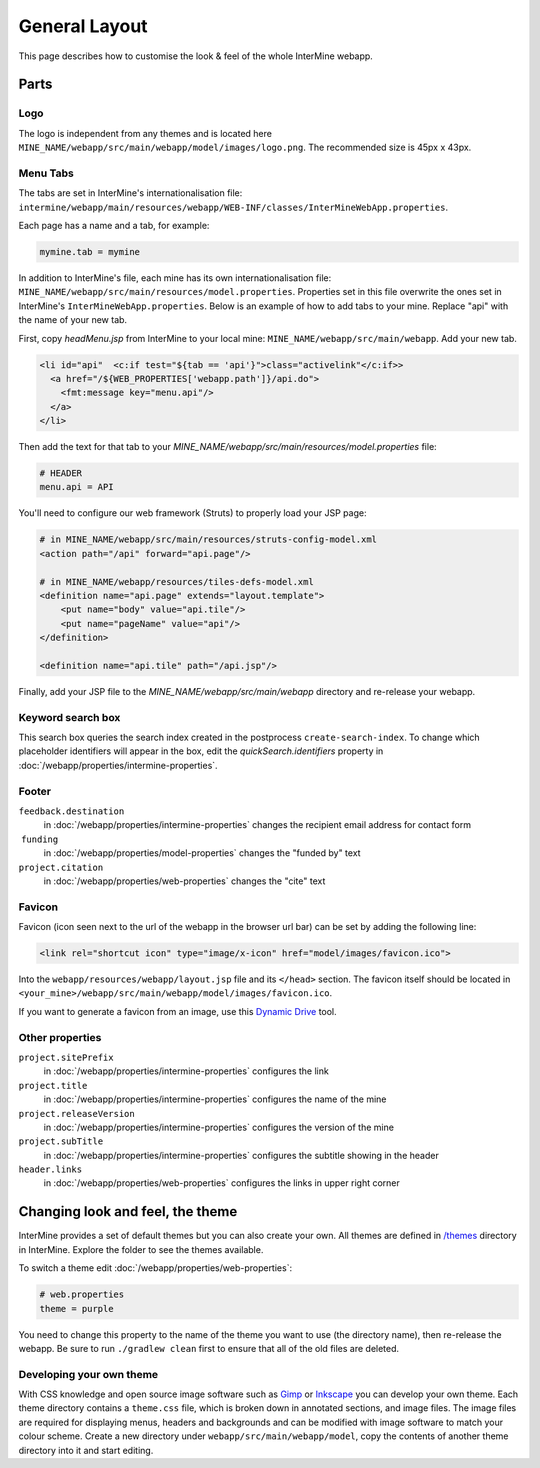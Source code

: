 General Layout
==================

This page describes how to customise the look & feel of the whole InterMine webapp.

Parts
-----

Logo
~~~~

The logo is independent from any themes and is located here ``MINE_NAME/webapp/src/main/webapp/model/images/logo.png``. The recommended size is 45px x 43px.

Menu Tabs
~~~~~~~~~

The tabs are set in InterMine's internationalisation file: ``intermine/webapp/main/resources/webapp/WEB-INF/classes/InterMineWebApp.properties``.

Each page has a name and a tab, for example:

.. code-block:: properties

    mymine.tab = mymine

In addition to InterMine's file, each mine has its own internationalisation file: ``MINE_NAME/webapp/src/main/resources/model.properties``. Properties set in this file overwrite the ones set in InterMine's ``InterMineWebApp.properties``. Below is an example of how to add tabs to your mine. Replace "api" with the name of your new tab.

First, copy `headMenu.jsp` from InterMine to your local mine: ``MINE_NAME/webapp/src/main/webapp``. Add your new tab.

.. code-block:: guess

      <li id="api"  <c:if test="${tab == 'api'}">class="activelink"</c:if>>
        <a href="/${WEB_PROPERTIES['webapp.path']}/api.do">
          <fmt:message key="menu.api"/>
        </a>
      </li>

Then add the text for that tab to your `MINE_NAME/webapp/src/main/resources/model.properties` file:

.. code-block:: properties

    # HEADER
    menu.api = API 

You'll need to configure our web framework (Struts) to properly load your JSP page:

.. code-block:: xml

    # in MINE_NAME/webapp/src/main/resources/struts-config-model.xml
    <action path="/api" forward="api.page"/>

    # in MINE_NAME/webapp/resources/tiles-defs-model.xml
    <definition name="api.page" extends="layout.template">
        <put name="body" value="api.tile"/>
        <put name="pageName" value="api"/>
    </definition>

    <definition name="api.tile" path="/api.jsp"/>

Finally, add your JSP file to the `MINE_NAME/webapp/src/main/webapp` directory and re-release your webapp.

Keyword search box
~~~~~~~~~~~~~~~~~~~~~~~~~~~~~~~~

This search box queries the search index created in the postprocess ``create-search-index``. To change which placeholder identifiers will appear in the box, edit the `quickSearch.identifiers` property in :doc:`/webapp/properties/intermine-properties`.

.. seealso:: :doc:`/webapp/keyword-search/index` for details on how to configure the search index.

Footer 
~~~~~~

``feedback.destination``
    in :doc:`/webapp/properties/intermine-properties` changes the recipient email address for contact form
 ``funding``
    in :doc:`/webapp/properties/model-properties` changes the "funded by" text
``project.citation``
    in :doc:`/webapp/properties/web-properties` changes the "cite" text


Favicon
~~~~~~~

Favicon (icon seen next to the url of the webapp in the browser url bar) can be set by adding the following line:

.. code-block:: html

    <link rel="shortcut icon" type="image/x-icon" href="model/images/favicon.ico">

Into the ``webapp/resources/webapp/layout.jsp`` file and its ``</head>`` section. The favicon itself should be located in ``<your_mine>/webapp/src/main/webapp/model/images/favicon.ico``.

If you want to generate a favicon from an image, use this `Dynamic Drive <http://tools.dynamicdrive.com/favicon/>`_ tool.

Other properties
~~~~~~~~~~~~~~~~~

``project.sitePrefix``
    in :doc:`/webapp/properties/intermine-properties` configures the link
``project.title``
    in :doc:`/webapp/properties/intermine-properties` configures the name of the mine
``project.releaseVersion``
    in :doc:`/webapp/properties/intermine-properties` configures the version of the mine
``project.subTitle``
    in :doc:`/webapp/properties/intermine-properties` configures the subtitle showing in the header
``header.links``
    in :doc:`/webapp/properties/web-properties` configures the links in upper right corner

Changing look and feel, the theme
---------------------------------

InterMine provides a set of default themes but you can also create your own. All themes are defined in `/themes <https://github.com/intermine/intermine/tree/dev/intermine/webapp/src/main/webapp/themes>`_ directory in InterMine. Explore the folder to see the themes available.

To switch a theme edit :doc:`/webapp/properties/web-properties`:

.. code-block:: properties
    
    # web.properties
    theme = purple

You need to change this property to the name of the theme you want to use (the directory name), then re-release the webapp. Be sure to run ``./gradlew clean`` first to ensure that all of the old files are deleted.


Developing your own theme
~~~~~~~~~~~~~~~~~~~~~~~~~

With CSS knowledge and open source image software such as `Gimp <http://www.gimp.org>`_ or `Inkscape <http://www.inkscape.org>`_ you can develop your own theme. Each theme directory contains a ``theme.css`` file, which is broken down in annotated sections, and image files. The image files are required for displaying menus, headers and backgrounds and can be modified with image software to match your colour scheme. Create a new directory under ``webapp/src/main/webapp/model``, copy the contents of another theme directory into it and start editing.

.. index:: themes, layout, look & feel, footer, header, favicon, tabs, logo
